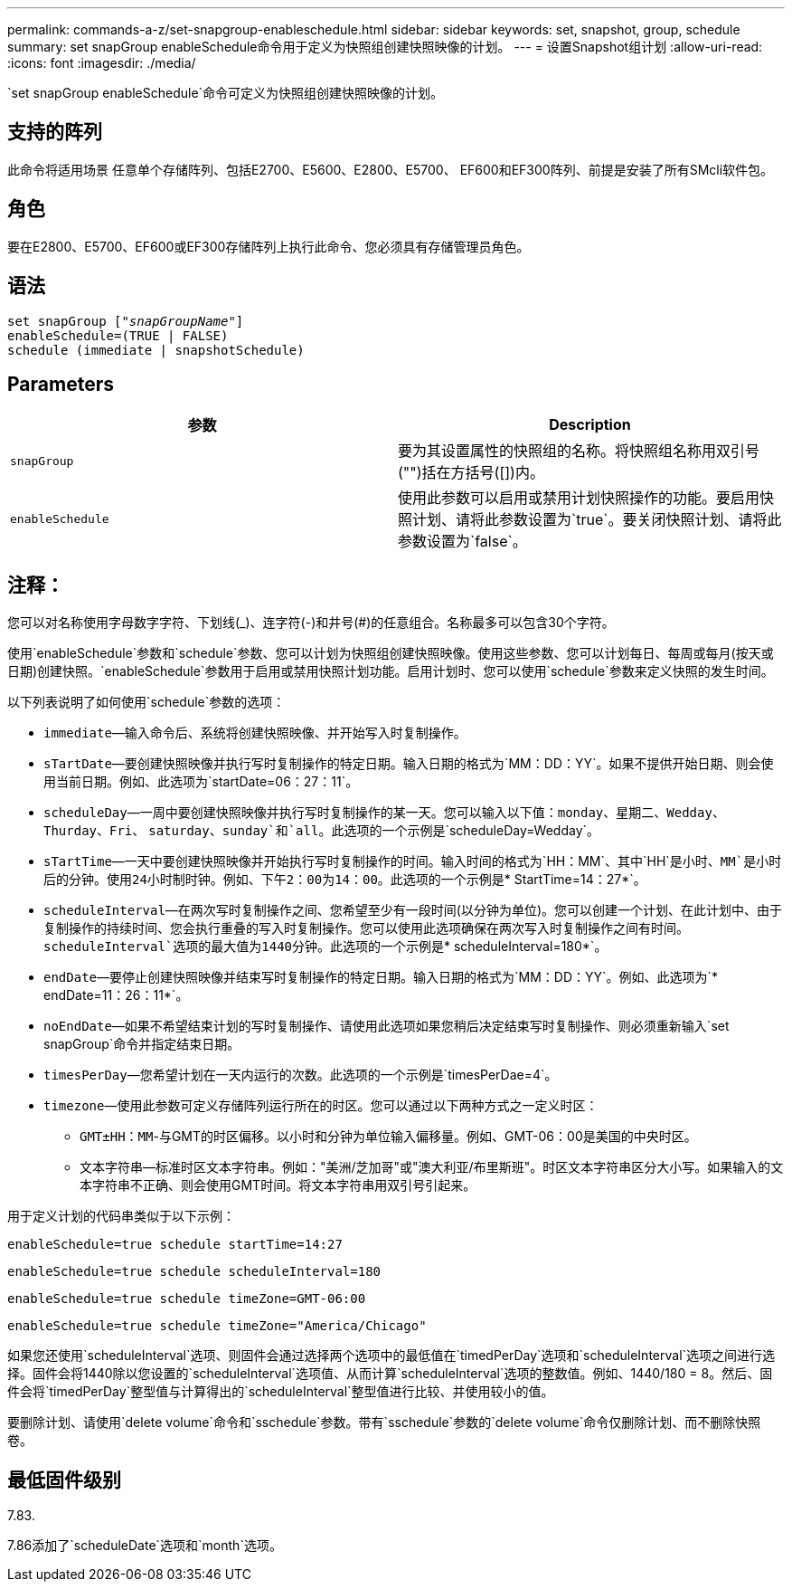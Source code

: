 ---
permalink: commands-a-z/set-snapgroup-enableschedule.html 
sidebar: sidebar 
keywords: set, snapshot, group, schedule 
summary: set snapGroup enableSchedule命令用于定义为快照组创建快照映像的计划。 
---
= 设置Snapshot组计划
:allow-uri-read: 
:icons: font
:imagesdir: ./media/


[role="lead"]
`set snapGroup enableSchedule`命令可定义为快照组创建快照映像的计划。



== 支持的阵列

此命令将适用场景 任意单个存储阵列、包括E2700、E5600、E2800、E5700、 EF600和EF300阵列、前提是安装了所有SMcli软件包。



== 角色

要在E2800、E5700、EF600或EF300存储阵列上执行此命令、您必须具有存储管理员角色。



== 语法

[listing, subs="+macros"]
----
set snapGroup pass:quotes[["_snapGroupName_"]]
enableSchedule=(TRUE | FALSE)
schedule (immediate | snapshotSchedule)
----


== Parameters

[cols="2*"]
|===
| 参数 | Description 


 a| 
`snapGroup`
 a| 
要为其设置属性的快照组的名称。将快照组名称用双引号("")括在方括号([])内。



 a| 
`enableSchedule`
 a| 
使用此参数可以启用或禁用计划快照操作的功能。要启用快照计划、请将此参数设置为`true`。要关闭快照计划、请将此参数设置为`false`。

|===


== 注释：

您可以对名称使用字母数字字符、下划线(_)、连字符(-)和井号(#)的任意组合。名称最多可以包含30个字符。

使用`enableSchedule`参数和`schedule`参数、您可以计划为快照组创建快照映像。使用这些参数、您可以计划每日、每周或每月(按天或日期)创建快照。`enableSchedule`参数用于启用或禁用快照计划功能。启用计划时、您可以使用`schedule`参数来定义快照的发生时间。

以下列表说明了如何使用`schedule`参数的选项：

* `immediate`—输入命令后、系统将创建快照映像、并开始写入时复制操作。
* `sTartDate`—要创建快照映像并执行写时复制操作的特定日期。输入日期的格式为`MM：DD：YY`。如果不提供开始日期、则会使用当前日期。例如、此选项为`startDate=06：27：11`。
* `scheduleDay`—一周中要创建快照映像并执行写时复制操作的某一天。您可以输入以下值：`monday`、`星期二`、`Wedday`、`Thurday`、`Fri`、 `saturday`、`sunday`和`all`。此选项的一个示例是`scheduleDay=Wedday`。
* `sTartTime`—一天中要创建快照映像并开始执行写时复制操作的时间。输入时间的格式为`HH：MM`、其中`HH`是小时、`MM`是小时后的分钟。使用24小时制时钟。例如、下午2：00为14：00。此选项的一个示例是`* StartTime=14：27*`。
* `scheduleInterval`—在两次写时复制操作之间、您希望至少有一段时间(以分钟为单位)。您可以创建一个计划、在此计划中、由于复制操作的持续时间、您会执行重叠的写入时复制操作。您可以使用此选项确保在两次写入时复制操作之间有时间。`scheduleInterval`选项的最大值为1440分钟。此选项的一个示例是`* scheduleInterval=180*`。
* `endDate`—要停止创建快照映像并结束写时复制操作的特定日期。输入日期的格式为`MM：DD：YY`。例如、此选项为`* endDate=11：26：11*`。
* `noEndDate`—如果不希望结束计划的写时复制操作、请使用此选项如果您稍后决定结束写时复制操作、则必须重新输入`set snapGroup`命令并指定结束日期。
* `timesPerDay`—您希望计划在一天内运行的次数。此选项的一个示例是`timesPerDae=4`。
* `timezone`—使用此参数可定义存储阵列运行所在的时区。您可以通过以下两种方式之一定义时区：
+
** `GMT±HH：MM`-与GMT的时区偏移。以小时和分钟为单位输入偏移量。例如、GMT-06：00是美国的中央时区。
** `文本字符串`—标准时区文本字符串。例如："美洲/芝加哥"或"澳大利亚/布里斯班"。时区文本字符串区分大小写。如果输入的文本字符串不正确、则会使用GMT时间。将文本字符串用双引号引起来。




用于定义计划的代码串类似于以下示例：

[listing]
----
enableSchedule=true schedule startTime=14:27
----
[listing]
----
enableSchedule=true schedule scheduleInterval=180
----
[listing]
----
enableSchedule=true schedule timeZone=GMT-06:00
----
[listing]
----
enableSchedule=true schedule timeZone="America/Chicago"
----
如果您还使用`scheduleInterval`选项、则固件会通过选择两个选项中的最低值在`timedPerDay`选项和`scheduleInterval`选项之间进行选择。固件会将1440除以您设置的`scheduleInterval`选项值、从而计算`scheduleInterval`选项的整数值。例如、1440/180 = 8。然后、固件会将`timedPerDay`整型值与计算得出的`scheduleInterval`整型值进行比较、并使用较小的值。

要删除计划、请使用`delete volume`命令和`sschedule`参数。带有`sschedule`参数的`delete volume`命令仅删除计划、而不删除快照卷。



== 最低固件级别

7.83.

7.86添加了`scheduleDate`选项和`month`选项。

